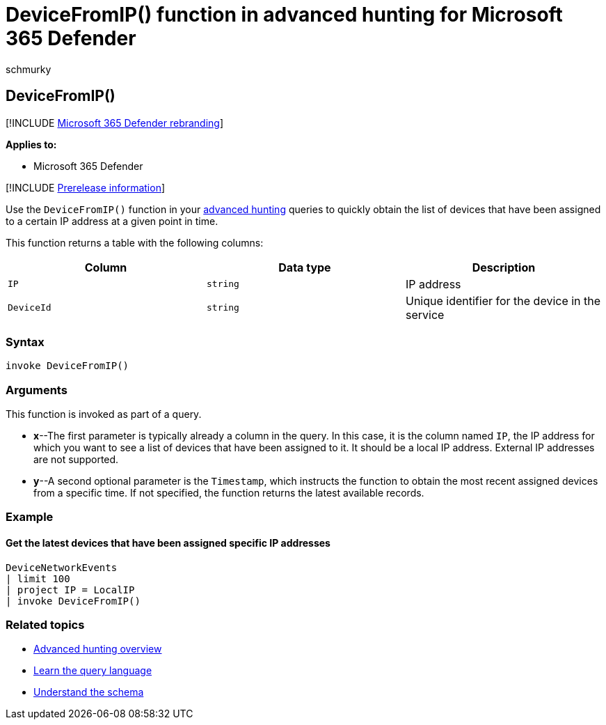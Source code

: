 = DeviceFromIP() function in advanced hunting for Microsoft 365 Defender
:audience: ITPro
:author: schmurky
:description: Learn how to use the DeviceFromIP() function to get the devices that have been assigned a specific IP address
:f1.keywords: ["NOCSH"]
:keywords: advanced hunting, threat hunting, cyber threat hunting, Microsoft 365 Defender, microsoft 365, m365, search, query, telemetry, schema reference, kusto, device, devicefromIP, function, enrichment
:manager: dansimp
:ms.author: maccruz
:ms.collection: m365-security-compliance
:ms.localizationpriority: medium
:ms.mktglfcycl: deploy
:ms.pagetype: security
:ms.service: microsoft-365-security
:ms.sitesec: library
:ms.subservice: m365d
:ms.topic: article
:search.appverid: met150
:search.product: eADQiWindows 10XVcnh

== DeviceFromIP()

[!INCLUDE xref:../includes/microsoft-defender.adoc[Microsoft 365 Defender rebranding]]

*Applies to:*

* Microsoft 365 Defender

[!INCLUDE xref:../includes/prerelease.adoc[Prerelease information]]

Use the `DeviceFromIP()` function in your xref:advanced-hunting-overview.adoc[advanced hunting] queries to quickly obtain the list of devices that have been assigned to a certain IP address at a given point in time.

This function returns a table with the following columns:

|===
| Column | Data type | Description

| `IP`
| `string`
| IP address

| `DeviceId`
| `string`
| Unique identifier for the device in the service
|===

=== Syntax

[,kusto]
----
invoke DeviceFromIP()
----

=== Arguments

This function is invoked as part of a query.

* *x*--The first parameter is typically already a column in the query.
In this case, it is the column named `IP`, the IP address for which you want to see a list of devices that have been assigned to it.
It should be a local IP address.
External IP addresses are not supported.
* *y*--A second optional parameter is the `Timestamp`, which instructs the function to obtain the most recent assigned devices from a specific time.
If not specified, the function returns the latest available records.

=== Example

==== Get the latest devices that have been assigned specific IP addresses

[,kusto]
----
DeviceNetworkEvents
| limit 100
| project IP = LocalIP
| invoke DeviceFromIP()
----

=== Related topics

* xref:advanced-hunting-overview.adoc[Advanced hunting overview]
* xref:advanced-hunting-query-language.adoc[Learn the query language]
* xref:advanced-hunting-schema-tables.adoc[Understand the schema]
